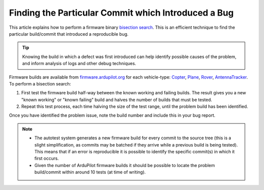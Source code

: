 .. _finding-the-particular-commit-which-introduced-a-bug:

====================================================
Finding the Particular Commit which Introduced a Bug
====================================================

This article explains how to perform a firmware binary `bisection search <https://en.wikipedia.org/wiki/Bisection_method>`__. This
is an efficient technique to find the particular build/commit that
introduced a reproducible bug.

.. tip::

   Knowing the build in which a defect was first introduced can help
   identify possible causes of the problem, and inform analysis of logs and
   other debug techniques. 

Firmware builds are available from
`firmware.ardupilot.org <https://firmware.ardupilot.org/>`__ for each
vehicle-type: \ `Copter <https://firmware.ardupilot.org/Copter/>`__,
`Plane <https://firmware.ardupilot.org/Plane/>`__,
`Rover <https://firmware.ardupilot.org/Rover>`__,
`AntennaTracker <https://firmware.ardupilot.org/AntennaTracker/>`__. To
perform a bisection search:

#. First test the firmware build half-way between the known working and
   failing builds. The result gives you a new "known working" or "known
   failing" build and halves the number of builds that must be tested.
#. Repeat this test process, each time halving the size of the test
   range, until the problem build has been identified.

Once you have identified the problem issue, note the build number and
include this in your bug report.

.. note::

   -  The autotest system generates a new firmware build for every commit
      to the source tree (this is a slight simplification, as commits may
      be batched if they arrive while a previous build is being tested).
      This means that if an error is reproducible it is possible to
      identify the specific commit(s) in which it first occurs.
   -  Given the number of ArduPilot firmware builds it should be possible
      to locate the problem build/commit within around 10 tests (at time of
      writing).
